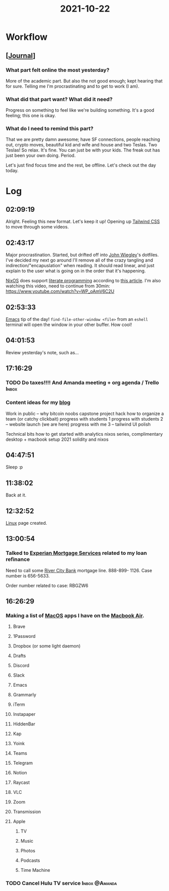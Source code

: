 :PROPERTIES:
:ID:       2f5eec8d-b6d7-4d39-adbb-371f161d97d5
:END:
#+TITLE: 2021-10-22
#+filetags: Daily

* Workflow

** [[[id:256353f4-71fb-41fb-ba47-521f6ff70510][Journal]]]

*** What part felt online the most yesterday?

More of the academic part. But also the not good enough; kept hearing that for sure. Telling me I'm procrastinating and to get to work (I am).

*** What did that part want? What did it need?

Progress on something to feel like we're building something. It's a good feeling; this one is okay.

*** What do I need to remind this part?

That we are pretty damn awesome; have SF connections, people reaching out, crypto moves, beautiful kid and wife and house and two Teslas. Two Teslas! So relax. It's fine. You can just be with your kids. The freak out has just been your own doing. Period.

Let's just find focus time and the rest, be offline. Let's check out the day today.

* Log

** 02:09:19

Alright. Feeling this new format. Let's keep it up! Opening up [[id:276C5B52-8CDF-419A-958B-D85E5EC89003][Tailwind CSS]] to move through some videos.

** 02:43:17

Major procrastination. Started, but drifted off into [[id:2030ba5e-1fe2-40c1-b42c-64d3c92629d4][John Wiegley]]'s dotfiles. I've decided my next go around I'll remove all of the crazy tangling and indirection/"encapuslation" when reading. It should read linear, and just explain to the user what is going on in the order that it's happening.

[[id:aed2f6ce-a37c-42c0-bca4-150387231da0][NixOS]] does support [[id:85393955-02c5-43bc-89e7-6f7ff9db2081][literate programming]] according to [[https://discourse.nixos.org/t/nix-shells-in-emacs-org-mode-source-blocks/12673][this article]]. I'm also watching this video, need to continue from 30min: https://www.youtube.com/watch?v=WP_oAmV6C2U

** 02:53:33

[[id:8EA04865-94A8-480A-8719-417C67F4355C][Emacs]] tip of the day! ~find-file-other-window <file>~ from an ~eshell~ terminal will open the window in your other buffer. How cool!

** 04:01:53

Review yesterday's note, such as...

** 17:16:29

*** TODO Do taxes!!!! And Amanda meeting + org agenda / Trello      :Inbox:

*** Content ideas for my [[id:3bc16d0e-6361-49e1-8ecf-ff59f45e5cb2][blog]]

Work in public -- why bitcoin noobs
capstone project hack
how to organize a team (or catchy clickbait)
progress with students 1
progress with students 2 -- website launch (we are here)
progress with me 3 -- tailwind UI polish

Technical bits
how to get started with analytics
nixos series, complimentary desktop + macbook setup 2021
solidity and nixos

** 04:47:51

 Sleep :p

** 11:38:02

Back at it.

** 12:32:52

[[id:d1835d1c-742b-474b-abf4-8d5bea6bf6a8][Linux]] page created.

** 13:00:54

*** Talked to [[id:45661153-4574-4ae8-ab0d-d4b8495b8c24][Experian Mortgage Services]] related to my loan refinance

Need to call some [[id:acb0891a-1bdf-47b0-9213-37954aaf93c5][River City Bank]] mortgage line. 888-899- 1126. Case number is 656-5633.

Order number related to case: RBGZW6


** 16:26:29

*** Making a list of [[id:a90ef2a3-e336-4209-b435-77cc32dc82bc][MacOS]] apps I have on the [[id:62ef4f00-f748-4107-8e76-7889766a9f2c][Macbook Air]].

**** Brave
**** 1Password
**** Dropbox (or some light daemon)
**** Drafts
**** Discord
**** Slack
**** Emacs
**** Grammarly
**** iTerm
**** Instapaper
**** HiddenBar
**** Kap
**** Yoink
**** Teams
**** Telegram
**** Notion
**** Raycast
**** VLC
**** Zoom
**** Transmission
**** Apple
***** TV
***** Music
***** Photos
***** Podcasts
***** Time Machine

*** TODO Cancel Hulu TV service                               :Inbox:@Amanda:
